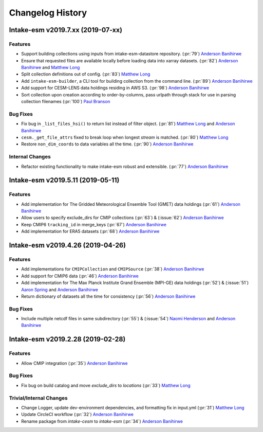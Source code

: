 =================
Changelog History
=================

Intake-esm v2019.7.xx (2019-07-xx)
==================================


Features
--------

- Support building collections using inputs from intake-esm-datastore repository.
  (:pr:`79`) `Anderson Banihirwe`_

- Ensure that requested files are available locally before loading data into xarray datasets.
  (:pr:`82`) `Anderson Banihirwe`_ and `Matthew Long`_

- Split collection definitions out of config. (:pr:`83`) `Matthew Long`_

- Add ``intake-esm-builder``, a CLI tool for building collection from the command line. (:pr:`89`) `Anderson Banihirwe`_

- Add support for CESM-LENS data holdings residing in AWS S3. (:pr:`98`) `Anderson Banihirwe`_

- Sort collection upon creation according to order-by-columns, pass urlpath through stack for use in parsing collection filenames (:pr:`100`) `Paul Branson`_

Bug Fixes
----------

- Fix bug in ``_list_files_hsi()`` to return list instead of filter object.
  (:pr:`81`) `Matthew Long`_ and `Anderson Banihirwe`_

- ``cesm._get_file_attrs`` fixed to break loop when longest `stream` is matched. (:pr:`80`) `Matthew Long`_

- Restore ``non_dim_coords`` to data variables all the time. (:pr:`90`) `Anderson Banihirwe`_

Internal Changes
----------------

- Refactor existing functionality to make intake-esm robust and extensible. (:pr:`77`) `Anderson Banihirwe`_



Intake-esm v2019.5.11 (2019-05-11)
===================================


Features
---------

- Add implementation for The Gridded Meteorological Ensemble Tool (GMET) data holdings (:pr:`61`) `Anderson Banihirwe`_
- Allow users to specify exclude_dirs for CMIP collections (:pr:`63`) & (:issue:`62`) `Anderson Banihirwe`_
- Keep CMIP6 ``tracking_id`` in merge_keys (:pr:`67`) `Anderson Banihirwe`_
- Add implementation for ERA5 datasets (:pr:`68`) `Anderson Banihirwe`_


Intake-esm v2019.4.26 (2019-04-26)
===================================


Features
---------

- Add implementations for ``CMIPCollection`` and ``CMIPSource`` (:pr:`38`) `Anderson Banihirwe`_
- Add support for CMIP6 data (:pr:`46`) `Anderson Banihirwe`_
- Add implementation for The Max Planck Institute Grand Ensemble (MPI-GE) data holdings (:pr:`52`) & (:issue:`51`) `Aaron Spring`_ and `Anderson Banihirwe`_
- Return dictionary of datasets all the time for consistency (:pr:`56`) `Anderson Banihirwe`_

Bug Fixes
----------

- Include multiple netcdf files in same subdirectory (:pr:`55`) & (:issue:`54`) `Naomi Henderson`_ and `Anderson Banihirwe`_


Intake-esm v2019.2.28 (2019-02-28)
===================================


Features
---------

- Allow CMIP integration (:pr:`35`) `Anderson Banihirwe`_

Bug Fixes
----------

- Fix bug on build catalog and move `exclude_dirs` to `locations` (:pr:`33`) `Matthew Long`_


Trivial/Internal Changes
------------------------

- Change Logger, update dev-environment dependencies, and formatting fix in input.yml (:pr:`31`) `Matthew Long`_
- Update CircleCI workflow (:pr:`32`) `Anderson Banihirwe`_
- Rename package from `intake-cesm` to `intake-esm` (:pr:`34`) `Anderson Banihirwe`_


.. _`Aaron Spring`: https://github.com/aaronspring
.. _`Anderson Banihirwe`: https://github.com/andersy005
.. _`Matthew Long`: https://github.com/matt-long
.. _`Naomi Henderson`: https://github.com/naomi-henderson
.. _`Paul Branson`: https://github.com/pbranson
